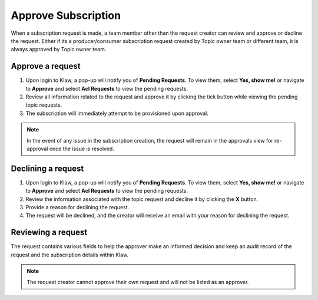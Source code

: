 Approve Subscription
====================
When a subscription request is made, a team member other than the request creator can review and approve or decline the request.
Either if its a producer/consumer subscription request created by Topic owner team or different team, it is always approved by Topic owner team.


Approve a request
------------------

1. Upon login to Klaw, a pop-up will notify you of **Pending Requests**. To view them, select **Yes, show me!** or navigate to **Approve** and select **Acl Requests** to view the pending requests.
2. Review all information related to the request and approve it by clicking the tick button while viewing the pending topic requests.
3. The subscription will immediately attempt to be provisioned upon approval.

.. note::
   In the event of any issue in the subscription creation, the request will remain in the approvals view for re-approval once the issue is resolved.


Declining a request
-------------------

1. Upon login to Klaw, a pop-up will notify you of **Pending Requests**. To view them, select **Yes, show me!** or navigate to **Approve** and select **Acl Requests** to view the pending requests.
2. Review the information associated with the topic request and decline it by clicking the **X** button.
3. Provide a reason for declining the request.
4. The request will be declined, and the creator will receive an email with your reason for declining the request.


Reviewing a request
-------------------

The request contains various fields to help the approver make an informed decision and keep an audit record of the request and the subscription details within Klaw.

.. note::
   The request creator cannot approve their own request and will not be listed as an approver.